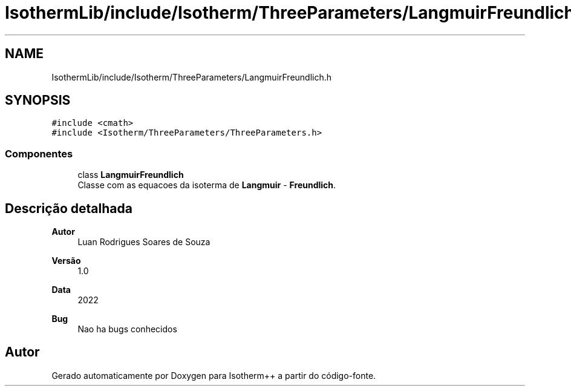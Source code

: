 .TH "IsothermLib/include/Isotherm/ThreeParameters/LangmuirFreundlich.h" 3 "Segunda, 3 de Outubro de 2022" "Version 1.0.0" "Isotherm++" \" -*- nroff -*-
.ad l
.nh
.SH NAME
IsothermLib/include/Isotherm/ThreeParameters/LangmuirFreundlich.h
.SH SYNOPSIS
.br
.PP
\fC#include <cmath>\fP
.br
\fC#include <Isotherm/ThreeParameters/ThreeParameters\&.h>\fP
.br

.SS "Componentes"

.in +1c
.ti -1c
.RI "class \fBLangmuirFreundlich\fP"
.br
.RI "Classe com as equacoes da isoterma de \fBLangmuir\fP - \fBFreundlich\fP\&. "
.in -1c
.SH "Descrição detalhada"
.PP 

.PP
\fBAutor\fP
.RS 4
Luan Rodrigues Soares de Souza 
.RE
.PP
\fBVersão\fP
.RS 4
1\&.0 
.RE
.PP
\fBData\fP
.RS 4
2022 
.RE
.PP
\fBBug\fP
.RS 4
Nao ha bugs conhecidos 
.RE
.PP

.SH "Autor"
.PP 
Gerado automaticamente por Doxygen para Isotherm++ a partir do código-fonte\&.

